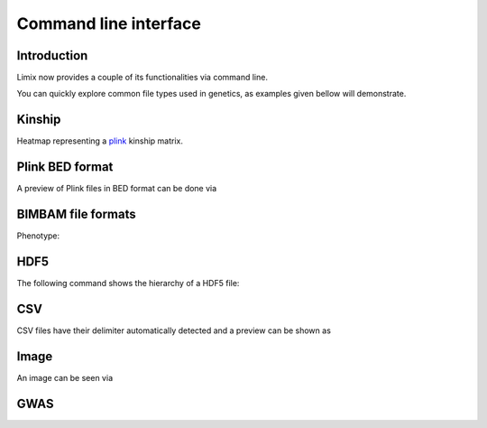 **********************
Command line interface
**********************

.. plot::
   :context:

   >>> from limix.plot import show
   >>> from limix._cli import cli
   >>> from limix.sh import remove as rm
   >>> from click.testing import CliRunner
   >>> def call(args):
   ...     CliRunner().invoke(cli, args, catch_exceptions=False)

Introduction
============

Limix now provides a couple of its functionalities via command line.

.. command-output:: limix --help

You can quickly explore common file types used in genetics, as examples given bellow
will demonstrate.

Kinship
=======

Heatmap representing a plink_ kinship matrix.

.. command-output:: limix download http://rest.s3for.me/limix/small_example.grm.raw.bz2
   :cwd: _build

.. command-output:: limix extract small_example.grm.raw.bz2
   :cwd: _build

.. command-output:: limix see small_example.grm.raw
   :cwd: _build

.. plot::
   :include-source: False
   :context: close-figs

   >>> call(["download", "http://rest.s3for.me/limix/small_example.grm.raw.bz2"])
   >>> call(["extract", "small_example.grm.raw.bz2"])
   >>> call(["see", "small_example.grm.raw"])
   >>> rm("small_example.grm.raw")
   >>> rm("small_example.grm.raw.bz2")

Plink BED format
================

A preview of Plink files in BED format can be done via

.. command-output:: limix download http://rest.s3for.me/limix/plink_example.tar.gz
   :cwd: _build

.. command-output:: limix extract plink_example.tar.gz
   :cwd: _build

.. command-output:: limix see plink_example
   :cwd: _build

.. plot::
   :include-source: False
   :context: close-figs

   >>> call(["download", "http://rest.s3for.me/limix/plink_example.tar.gz"])
   >>> call(["extract", "plink_example.tar.gz"])
   >>> call(["see", "plink_example"])
   >>> rm("plink_example.bed")
   >>> rm("plink_example.bim")
   >>> rm("plink_example.fam")
   >>> rm("plink_example.tar.gz")

BIMBAM file formats
===================

Phenotype:

.. command-output:: limix download http://rest.s3for.me/limix/ex0/phenotype.gemma
   :cwd: _build

.. command-output:: limix see phenotype.gemma:bimbam-pheno
   :cwd: _build

.. plot::
   :include-source: False
   :context: close-figs

   >>> call(["download", "http://rest.s3for.me/limix/ex0/phenotype.gemma"])
   >>> call(["see", "phenotype.gemma:bimbam-pheno"])
   >>> rm("phenotype.gemma")

HDF5
====

The following command shows the hierarchy of a HDF5 file:

.. command-output:: limix download http://rest.s3for.me/limix/small_example.hdf5
   :cwd: _build

.. command-output:: limix see small_example.hdf5
   :cwd: _build

.. plot::
   :include-source: False
   :context: close-figs

   >>> call(["download", "http://rest.s3for.me/limix/small_example.hdf5"])
   >>> call(["see", "small_example.hdf5"])
   >>> rm("small_example.hdf5")

CSV
===

CSV files have their delimiter automatically detected and a preview can be
shown as


.. command-output:: limix download http://rest.s3for.me/limix/small_example.csv.bz2
   :cwd: _build

.. command-output:: limix extract small_example.csv.bz2
   :cwd: _build

.. command-output:: limix see small_example.csv
   :cwd: _build

.. plot::
   :include-source: False
   :context: close-figs

   >>> call(["download", "http://rest.s3for.me/limix/small_example.csv.bz2"])
   >>> call(["extract", "small_example.csv.bz2"])
   >>> call(["see", "small_example.csv"])
   >>> rm("small_example.csv")
   >>> rm("small_example.csv.bz2")

Image
=====

An image can be seen via

.. command-output:: limix download http://rest.s3for.me/limix/dali.jpg.bz2
   :cwd: _build

.. command-output:: limix extract dali.jpg.bz2
   :cwd: _build

.. command-output:: limix see dali.jpg
   :cwd: _build

.. plot::
   :include-source: False
   :context: close-figs

   >>> call(["download", "http://rest.s3for.me/limix/dali.jpg.bz2"])
   >>> call(["extract", "dali.jpg.bz2"])
   >>> call(["see", "dali.jpg"])
   >>> rm("dali.jpg")
   >>> rm("dali.jpg.bz2")

GWAS
====

.. command-output:: limix qtl --help
   :cwd: _build

.. plot::
   :include-source: False
   :context: close-figs

   >>> call(["qtl", "--help"])

.. _plink: https://www.cog-genomics.org/plink2


